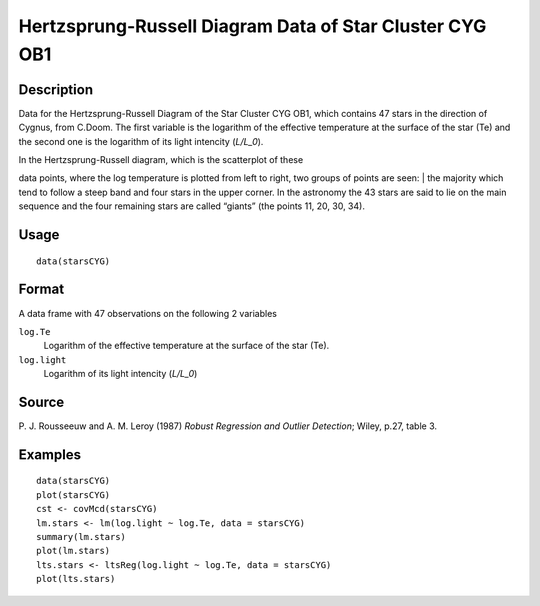 +--------------------------------------+--------------------------------------+
| starsCYG                             |
| R Documentation                      |
+--------------------------------------+--------------------------------------+

Hertzsprung-Russell Diagram Data of Star Cluster CYG OB1
--------------------------------------------------------

Description
~~~~~~~~~~~

Data for the Hertzsprung-Russell Diagram of the Star Cluster CYG OB1,
which contains 47 stars in the direction of Cygnus, from C.Doom. The
first variable is the logarithm of the effective temperature at the
surface of the star (Te) and the second one is the logarithm of its
light intencity (*L/L\_0*).

| In the Hertzsprung-Russell diagram, which is the scatterplot of these
data points, where the log temperature is plotted from left to right,
two groups of points are seen:
|  the majority which tend to follow a steep band and four stars in the
upper corner. In the astronomy the 43 stars are said to lie on the main
sequence and the four remaining stars are called “giants” (the points
11, 20, 30, 34).

Usage
~~~~~

::

    data(starsCYG)

Format
~~~~~~

A data frame with 47 observations on the following 2 variables

``log.Te``
    Logarithm of the effective temperature at the surface of the star
    (Te).

``log.light``
    Logarithm of its light intencity (*L/L\_0*)

Source
~~~~~~

P. J. Rousseeuw and A. M. Leroy (1987) *Robust Regression and Outlier
Detection*; Wiley, p.27, table 3.

Examples
~~~~~~~~

::

    data(starsCYG)
    plot(starsCYG)
    cst <- covMcd(starsCYG)
    lm.stars <- lm(log.light ~ log.Te, data = starsCYG)
    summary(lm.stars)
    plot(lm.stars)
    lts.stars <- ltsReg(log.light ~ log.Te, data = starsCYG)
    plot(lts.stars)

